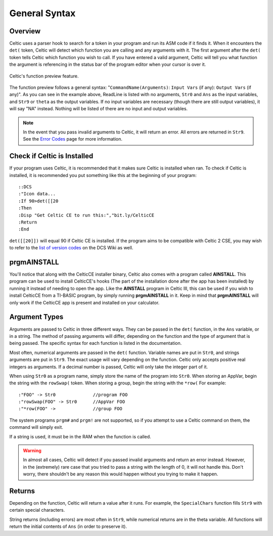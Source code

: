 General Syntax
==============

Overview
~~~~~~~~

Celtic uses a parser hook to search for a token in your program and run its ASM code if it finds it.
When it encounters the ``det(`` token, Celtic will detect which function you are calling and any arguments with it.
The first argument after the ``det(`` token tells Celtic which function you wish to call.
If you have entered a valid argument, Celtic will tell you what function the argument is referencing in the status bar of the program editor when your cursor is over it.

.. figure:: images/functionPreview.png
    :alt: Celtic's function preview feature
    :align: center

    Celtic's function preview feature.

The function preview follows a general syntax: "``CommandName(Arguments)``: ``Input Vars`` (if any): ``Output Vars`` (if any)". As you can see in the example above, ReadLine is listed with no arguments, ``Str0`` and ``Ans`` as the input variables, and ``Str9`` or ``theta`` as the output variables. If no input variables are necessary (though there are still output variables), it will say "NA" instead. Nothing will be listed of there are no input and output variables.

.. note::
    In the event that you pass invalid arguments to Celtic, it will return an error. All errors are returned in ``Str9``. See the `Error Codes <errorcodes.html>`__ page for more information.

Check if Celtic is Installed
~~~~~~~~~~~~~~~~~~~~~~~~~~~~

If your program uses Celtic, it is recommended that it makes sure Celtic is installed when ran. To check if Celtic is installed, it is recommended you put something like this at the beginning of your program::

    ::DCS
    :"Icon data...
    :If 90>det([[20
    :Then
    :Disp "Get Celtic CE to run this:","bit.ly/CelticCE
    :Return
    :End

``det([[20]])`` will equal 90 if Celtic CE is installed. If the program aims to be compatible with Celtic 2 CSE, you may wish to refer to the `list of version codes <https://dcs.cemetech.net/index.php?title=Third-Party_BASIC_Libraries_(Color)>`__ on the DCS Wiki as well.

prgmAINSTALL
~~~~~~~~~~~~

You'll notice that along with the CelticCE installer binary, Celtic also comes with a program called **AINSTALL**. This program can be used to install CelticCE's hooks (The part of the installation done after the app has been installed) by running it instead of needing to open the app. Like the **AINSTALL** program in Celtic III, this can be used if you wish to install CelticCE from a TI-BASIC program, by simply running **prgmAINSTALL** in it. Keep in mind that **prgmAINSTALL** will only work if the CelticCE app is present and installed on your calculator.

Argument Types
~~~~~~~~~~~~~~

Arguments are passed to Celtic in three different ways. They can be passed in the ``det(`` function, in the ``Ans`` variable, or in a string.
The method of passing arguments will differ, depending on the function and the type of argument that is being passed.
The specific syntax for each function is listed in the documentation.

Most often, numerical arguments are passed in the ``det(`` function. Variable names are put in ``Str0``, and strings arguments are put in ``Str9``. The exact usage will vary depending on the function.
Celtic only accepts positive real integers as arguments. If a decimal number is passed, Celtic will only take the integer part of it.

When using ``Str0`` as a program name, simply store the name of the program into ``Str0``. When storing an AppVar, begin the string with the ``rowSwap(`` token. When storing a group, begin the string with the ``*row(`` For example::
    
    :"FOO" -> Str0              //program FOO
    :"rowSwap(FOO" -> Str0      //AppVar FOO
    :"*row(FOO" ->              //group FOO

The system programs ``prgm#`` and ``prgm!`` are not supported, so if you attempt to use a Celtic command on them, the command will simply exit.

If a string is used, it must be in the RAM when the function is called.

.. warning:: In almost all cases, Celtic will detect if you passed invalid arguments and return an error instead. However, in the (extremely) rare case that you tried to pass a string with the length of 0, it will not handle this. Don't worry, there shouldn't be any reason this would happen without you trying to make it happen.

Returns
~~~~~~~
Depending on the function, Celtic will return a value after it runs. For example, the ``SpecialChars`` function fills ``Str9`` with certain special characters.

String returns (including errors) are most often in ``Str9``, while numerical returns are in the theta variable. All functions will return the initial contents of ``Ans`` (in order to preserve it).
